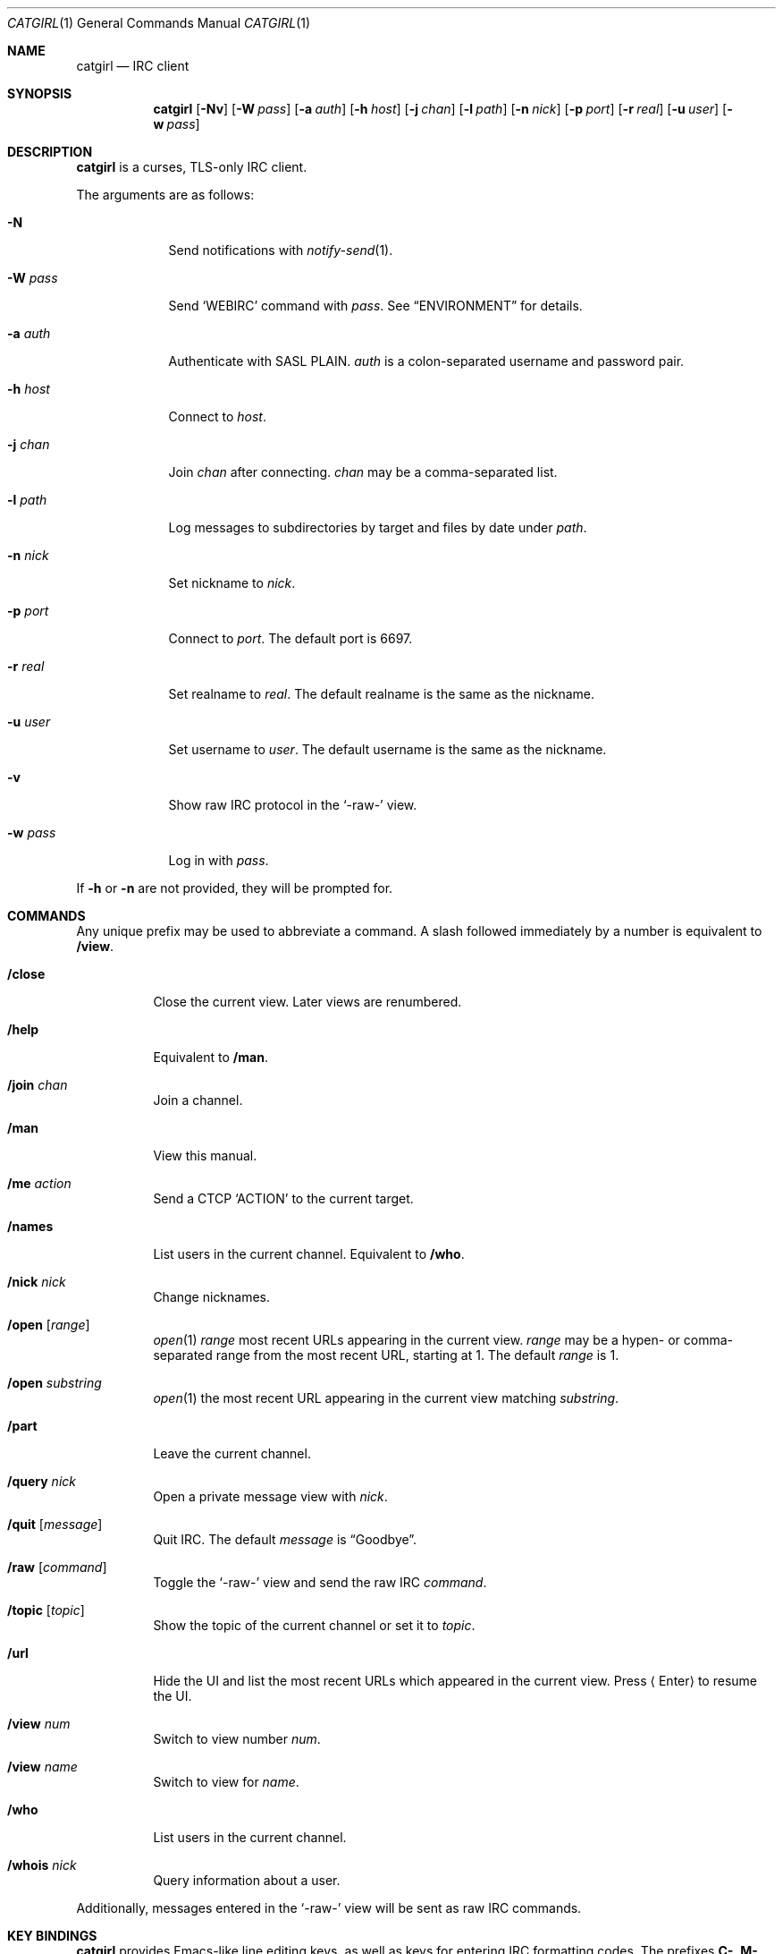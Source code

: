 .Dd December 2, 2018
.Dt CATGIRL 1
.Os
.
.Sh NAME
.Nm catgirl
.Nd IRC client
.
.Sh SYNOPSIS
.Nm
.Op Fl Nv
.Op Fl W Ar pass
.Op Fl a Ar auth
.Op Fl h Ar host
.Op Fl j Ar chan
.Op Fl l Ar path
.Op Fl n Ar nick
.Op Fl p Ar port
.Op Fl r Ar real
.Op Fl u Ar user
.Op Fl w Ar pass
.
.Sh DESCRIPTION
.Nm
is a curses, TLS-only IRC client.
.
.Pp
The arguments are as follows:
.
.Bl -tag -width "-w pass"
.It Fl N
Send notifications with
.Xr notify-send 1 .
.
.It Fl W Ar pass
Send
.Ql WEBIRC
command with
.Ar pass .
See
.Sx ENVIRONMENT
for details.
.
.It Fl a Ar auth
Authenticate with SASL PLAIN.
.Ar auth
is a colon-separated
username and password pair.
.
.It Fl h Ar host
Connect to
.Ar host .
.
.It Fl j Ar chan
Join
.Ar chan
after connecting.
.Ar chan
may be a comma-separated list.
.
.It Fl l Ar path
Log messages to subdirectories by target
and files by date under
.Ar path .
.
.It Fl n Ar nick
Set nickname to
.Ar nick .
.
.It Fl p Ar port
Connect to
.Ar port .
The default port is 6697.
.
.It Fl r Ar real
Set realname to
.Ar real .
The default realname is
the same as the nickname.
.
.It Fl u Ar user
Set username to
.Ar user .
The default username is
the same as the nickname.
.
.It Fl v
Show raw IRC protocol in the
.Ql -raw-
view.
.
.It Fl w Ar pass
Log in with
.Ar pass .
.El
.
.Pp
If
.Fl h
or
.Fl n
are not provided,
they will be prompted for.
.
.Sh COMMANDS
Any unique prefix
may be used to abbreviate a command.
A slash followed immediately by a number
is equivalent to
.Ic /view .
.
.Bl -tag -width Ds
.It Ic /close
Close the current view.
Later views are renumbered.
.
.It Ic /help
Equivalent to
.Ic /man .
.
.It Ic /join Ar chan
Join a channel.
.
.It Ic /man
View this manual.
.
.It Ic /me Ar action
Send a CTCP
.Ql ACTION
to the current target.
.
.It Ic /names
List users in the current channel.
Equivalent to
.Ic /who .
.
.It Ic /nick Ar nick
Change nicknames.
.
.It Ic /open Op Ar range
.Xr open 1
.Ar range
most recent URLs
appearing in the current view.
.Ar range
may be a hypen- or comma-separated range
from the most recent URL,
starting at 1.
The default
.Ar range
is 1.
.
.It Ic /open Ar substring
.Xr open 1
the most recent URL
appearing in the current view
matching
.Ar substring .
.
.It Ic /part
Leave the current channel.
.
.It Ic /query Ar nick
Open a private message view with
.Ar nick .
.
.It Ic /quit Op Ar message
Quit IRC.
The default
.Ar message
is
.Dq Goodbye .
.
.It Ic /raw Op Ar command
Toggle the
.Ql -raw-
view
and send the raw IRC
.Ar command .
.
.It Ic /topic Op Ar topic
Show the topic of the current channel
or set it to
.Ar topic .
.
.It Ic /url
Hide the UI and
list the most recent URLs
which appeared in the current view.
Press
.Aq Enter
to resume the UI.
.
.It Ic /view Ar num
Switch to view number
.Ar num .
.
.It Ic /view Ar name
Switch to view for
.Ar name .
.
.It Ic /who
List users in the current channel.
.
.It Ic /whois Ar nick
Query information about a user.
.El
.
.Pp
Additionally,
messages entered in the
.Ql -raw-
view
will be sent as raw IRC commands.
.
.Sh KEY BINDINGS
.Nm
provides Emacs-like
line editing keys,
as well as keys for entering
IRC formatting codes.
The prefixes
.Sy C- ,
.Sy M-
and
.Sy S-
represent the control, meta and shift modifiers,
respectively.
Special keys are enclosed in
.Aq angle brackets .
.
.Ss View Keys
.Bl -tag -width <PageDown>
.It Sy C-l
Redraw the UI.
.
.It Sy M-m
Insert a blank line in the view.
.
.It Sy M-0 .. Sy M-9
Switch to view by number.
See
.Ic /view .
.
.It Sy S- Ns Aq Sy Left
Scroll view up by one line.
.
.It Sy S- Ns Aq Sy Right
Scroll view down by one line.
.
.It Aq Sy PageUp
Scroll view up by half a page.
.
.It Aq Sy PageDown
Scroll view down by half a page.
.El
.
.Ss Line Editing
.Bl -tag -width "C-f, <Right>"
.It Sy C-b , Aq Sy Left
Move cursor left.
.
.It Sy C-f , Aq Sy Right
Move cursor right.
.
.It Sy C-a , Aq Sy Home
Move cursor to beginning of line.
.
.It Sy C-e , Aq Sy End
Move cursor to end of line.
.
.It Sy M-b
Move cursor to beginning of word.
.
.It Sy M-f
Move cursor to end of word.
.
.It Aq Sy Backspace
Delete character before cursor.
.
.It Sy C-d , Aq Sy Delete
Delete character under cursor.
.
.It Sy C-w , Sy M- Ns Aq Sy Backspace
Delete word before cursor.
.
.It Sy M-d
Delete word after cursor.
.
.It Sy C-k
Delete line after cursor.
.
.It Aq Sy Tab
Cycle through completions
for commands, nicks and channels.
.
.It Sy M-?
ROT13-encode line.
.El
.
.Ss IRC Formatting
.Bl -tag -width Ds
.It Sy C-n
Reset formatting.
.
.It Sy C-o
Toggle bold.
Note: this may need to be typed as
.Sy C-v C-o .
.
.It Sy C-t
Toggle italic.
.
.It Sy C-u
Toggle underline.
.
.It Sy C-v
Toggle reverse video.
Note: this must usually be typed as
.Sy C-v C-v .
.
.It Sy C-r
Set or reset color.
.El
.
.Pp
To reset color,
follow
.Sy C-r
by a non-digit.
To set the foreground color,
follow
.Sy C-r
by one or two digits.
To set the foreground and background colors,
follow
.Sy C-r
by one or two digits,
a comma,
and one or two digits.
.
.Pp
The colors are as follows:
.Pp
.Bl -tag -width Ds -compact
.It 0
white
.It 1
black
.It 2
blue
.It 3
green
.It 4
red
.It 5
brown (dark red)
.It 6
magenta
.It 7
orange (dark yellow)
.It 8
yellow
.It 9
light green
.It 10
cyan
.It 11
light cyan
.It 12
light blue
.It 13
pink (light magenta)
.It 14
gray
.It 15
light gray
.El
.
.Sh ENVIRONMENT
.Bl -tag -width SSH_CLIENT
.It Ev SSH_CLIENT
If
.Fl W
is passed and
.Ev SSH_CLIENT
is set,
the
.Ql WEBIRC
command is used
to set the hostname
to the first word of
.Ev SSH_CLIENT ,
usually the client IP address.
.El
.
.Sh EXAMPLES
.Dl catgirl -h ascii.town -j '&town'
.
.Sh STANDARDS
.Nm
is a partial implementation of the following:
.
.Bl -item
.It
.Rs
.%A C. Kalt
.%T Internet Relay Chat: Client Protocol
.%I IETF
.%N RFC 2812
.%D April 2000
.%U https://tools.ietf.org/html/rfc2812
.Re
.
.It
.Rs
.%A Kevin L. Mitchell
.%A Perry Lorier
.%A Lee Hardy
.%A William Pitcock
.%T IRCv3.1 Client Capability Negotiation
.%I IRCv3 Working Group
.%U https://ircv3.net/specs/core/capability-negotiation-3.1.html
.Re
.
.It
.Rs
.%A Jilles Tjoelker
.%A William Pitcock
.%T IRCv3.1 SASL Authentication
.%I IRCv3 Working Group
.%U https://ircv3.net/specs/extensions/sasl-3.1.html
.Re
.
.It
.Rs
.%A K. Zeilenga, Ed.
.%Q OpenLDAP Foundation
.%T The PLAIN Simple Authentication and Security Layer (SASL) Mechanism
.%I IETF
.%N RFC 4616
.%D August 2006
.%U https://tools.ietf.org/html/rfc4616
.Re
.
.It
.Rs
.%A S. Josefsson
.%Q SJD
.%T The Base16, Base32, and Base64 Data Encodings
.%I IETF
.%N RFC 4648
.%D October 2006
.%U https://tools.ietf.org/html/rfc4648
.Re
.El
.
.Sh CAVEATS
.Nm
does not support unencrypted connections.
